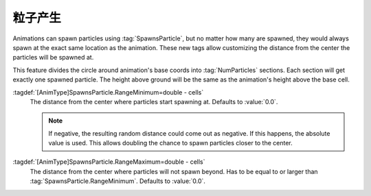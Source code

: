 .. index:: Animations; Spawn particles at a distance

粒子产生
~~~~~~~~~~~~~~~~~

Animations can spawn particles using :tag:`SpawnsParticle`, but no matter how
many are spawned, they would always spawn at the exact same location as the
animation. These new tags allow customizing the distance from the center the
particles will be spawned at.

This feature divides the circle around animation's base coords into
:tag:`NumParticles` sections. Each section will get exactly one spawned
particle. The height above ground will be the same as the animation's height
above the base cell.

:tagdef:`[AnimType]SpawnsParticle.RangeMinimum=double - cells`
  The distance from the center where particles start spawning at. Defaults to
  :value:`0.0`.
  
  .. note:: If negative, the resulting random distance could come out as
    negative. If this happens, the absolute value is used. This allows doubling
    the chance to spawn particles closer to the center.

:tagdef:`[AnimType]SpawnsParticle.RangeMaximum=double - cells`
  The distance from the center where particles will not spawn beyond. Has to be
  equal to or larger than :tag:`SpawnsParticle.RangeMinimum`. Defaults to
  :value:`0.0`.

.. versionadded:: 0.C
